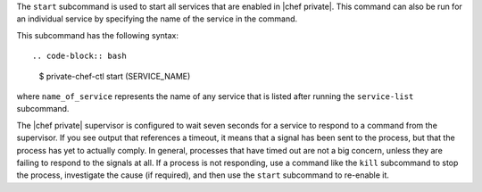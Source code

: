 .. The contents of this file are included in multiple topics.
.. This file describes a command or a sub-command for Knife.
.. This file should not be changed in a way that hinders its ability to appear in multiple documentation sets.


The ``start`` subcommand is used to start all services that are enabled in |chef private|. This command can also be run for an individual service by specifying the name of the service in the command. 

This subcommand has the following syntax::

.. code-block:: bash

   $ private-chef-ctl start (SERVICE_NAME)

where ``name_of_service`` represents the name of any service that is listed after running the ``service-list`` subcommand.

The |chef private| supervisor is configured to wait seven seconds for a service to respond to a command from the supervisor. If you see output that references a timeout, it means that a signal has been sent to the process, but that the process has yet to actually comply. In general, processes that have timed out are not a big concern, unless they are failing to respond to the signals at all. If a process is not responding, use a command like the ``kill`` subcommand to stop the process, investigate the cause (if required), and then use the ``start`` subcommand to re-enable it.



